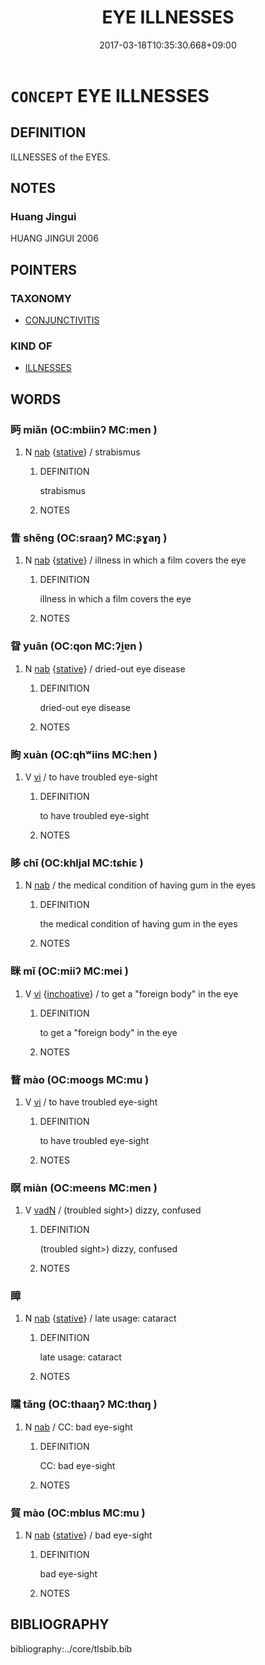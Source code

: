 # -*- mode: mandoku-tls-view -*-
#+TITLE: EYE ILLNESSES
#+DATE: 2017-03-18T10:35:30.668+09:00        
#+STARTUP: content
* =CONCEPT= EYE ILLNESSES
:PROPERTIES:
:CUSTOM_ID: uuid-03229b34-f25c-418b-a1fa-ac10fd4c7991
:TR_ZH: 眼病
:END:
** DEFINITION

ILLNESSES of the EYES.

** NOTES

*** Huang Jingui
HUANG JINGUI 2006

** POINTERS
*** TAXONOMY
 - [[tls:concept:CONJUNCTIVITIS][CONJUNCTIVITIS]]

*** KIND OF
 - [[tls:concept:ILLNESSES][ILLNESSES]]

** WORDS
   :PROPERTIES:
   :VISIBILITY: children
   :END:
*** 眄 miǎn (OC:mbiinʔ MC:men )
:PROPERTIES:
:CUSTOM_ID: uuid-2c017a2c-105a-4629-8b38-40cd706b31a6
:Char+: 眄(109,4/9) 
:GY_IDS+: uuid-ea718bad-b02b-4b4d-939b-a0acd5ace386
:PY+: miǎn     
:OC+: mbiinʔ     
:MC+: men     
:END: 
**** N [[tls:syn-func::#uuid-76be1df4-3d73-4e5f-bbc2-729542645bc8][nab]] {[[tls:sem-feat::#uuid-2a66fc1c-6671-47d2-bd04-cfd6ccae64b8][stative]]} / strabismus
:PROPERTIES:
:CUSTOM_ID: uuid-16d9532c-73b6-418f-affd-9caceae5260b
:END:
****** DEFINITION

strabismus

****** NOTES

*** 眚 shěng (OC:sraaŋʔ MC:ʂɣaŋ )
:PROPERTIES:
:CUSTOM_ID: uuid-7981ac1e-2971-4678-b480-2d0e55d8ea06
:Char+: 眚(109,5/10) 
:GY_IDS+: uuid-81564263-7cfc-4717-b113-0e8e3dd3d6fa
:PY+: shěng     
:OC+: sraaŋʔ     
:MC+: ʂɣaŋ     
:END: 
**** N [[tls:syn-func::#uuid-76be1df4-3d73-4e5f-bbc2-729542645bc8][nab]] {[[tls:sem-feat::#uuid-2a66fc1c-6671-47d2-bd04-cfd6ccae64b8][stative]]} / illness in which a film covers the eye
:PROPERTIES:
:CUSTOM_ID: uuid-12279968-af92-4532-9a81-0543aa06de15
:END:
****** DEFINITION

illness in which a film covers the eye

****** NOTES

*** 眢 yuān (OC:qon MC:ʔi̯ɐn )
:PROPERTIES:
:CUSTOM_ID: uuid-d4fe7745-1a4f-4646-8dd6-acfe8956a3e1
:Char+: 眢(109,5/10) 
:GY_IDS+: uuid-f0c339f5-f4a2-4c6a-b372-c9b1aae088a8
:PY+: yuān     
:OC+: qon     
:MC+: ʔi̯ɐn     
:END: 
**** N [[tls:syn-func::#uuid-76be1df4-3d73-4e5f-bbc2-729542645bc8][nab]] {[[tls:sem-feat::#uuid-2a66fc1c-6671-47d2-bd04-cfd6ccae64b8][stative]]} / dried-out eye disease
:PROPERTIES:
:CUSTOM_ID: uuid-aeae86cf-3f0e-4ca3-b430-9203407bcb66
:END:
****** DEFINITION

dried-out eye disease

****** NOTES

*** 眴 xuàn (OC:qhʷiins MC:hen )
:PROPERTIES:
:CUSTOM_ID: uuid-9d6c5081-1f87-45e0-8022-7656265dc55a
:Char+: 眴(109,6/11) 
:GY_IDS+: uuid-9277da6f-1434-4739-9f68-2ff20e40677f
:PY+: xuàn     
:OC+: qhʷiins     
:MC+: hen     
:END: 
**** V [[tls:syn-func::#uuid-c20780b3-41f9-491b-bb61-a269c1c4b48f][vi]] / to have troubled eye-sight
:PROPERTIES:
:CUSTOM_ID: uuid-8441ec1b-b97d-4975-a3f1-57802421b1b0
:END:
****** DEFINITION

to have troubled eye-sight

****** NOTES

*** 眵 chī (OC:khljal MC:tɕhiɛ )
:PROPERTIES:
:CUSTOM_ID: uuid-3d36f7f4-183a-4e81-b5e0-01031ce4df6c
:Char+: 眵(109,6/11) 
:GY_IDS+: uuid-4f333f42-a8fe-4706-b1bf-593760e63399
:PY+: chī     
:OC+: khljal     
:MC+: tɕhiɛ     
:END: 
**** N [[tls:syn-func::#uuid-76be1df4-3d73-4e5f-bbc2-729542645bc8][nab]] / the medical condition of having gum  in the eyes
:PROPERTIES:
:CUSTOM_ID: uuid-e9075a11-2222-4aeb-8f82-c4ac0f629d8d
:END:
****** DEFINITION

the medical condition of having gum  in the eyes

****** NOTES

*** 眯 mǐ (OC:miiʔ MC:mei )
:PROPERTIES:
:CUSTOM_ID: uuid-da05156d-857a-4df4-a41f-c3283d0204a4
:Char+: 眯(109,6/11) 
:GY_IDS+: uuid-adc40f6d-b390-41d8-b8c5-ef4391f93e2a
:PY+: mǐ     
:OC+: miiʔ     
:MC+: mei     
:END: 
**** V [[tls:syn-func::#uuid-c20780b3-41f9-491b-bb61-a269c1c4b48f][vi]] {[[tls:sem-feat::#uuid-229b7720-3cfd-45ff-9b2b-df9c733e6332][inchoative]]} / to get a "foreign body" in the eye
:PROPERTIES:
:CUSTOM_ID: uuid-632dbf8a-0014-4362-ba5f-559f08b946cc
:END:
****** DEFINITION

to get a "foreign body" in the eye

****** NOTES

*** 瞀 mào (OC:mooɡs MC:mu )
:PROPERTIES:
:CUSTOM_ID: uuid-8687a1cf-972d-4266-88f8-fa78af7a7ad1
:Char+: 瞀(109,9/14) 
:GY_IDS+: uuid-94f27129-6ec9-4634-8dc2-0d6cb7169397
:PY+: mào     
:OC+: mooɡs     
:MC+: mu     
:END: 
**** V [[tls:syn-func::#uuid-c20780b3-41f9-491b-bb61-a269c1c4b48f][vi]] / to have troubled eye-sight
:PROPERTIES:
:CUSTOM_ID: uuid-ec443cf3-bbcd-4eac-946b-73ffa1b144f0
:END:
****** DEFINITION

to have troubled eye-sight

****** NOTES

*** 瞑 miàn (OC:meens MC:men )
:PROPERTIES:
:CUSTOM_ID: uuid-c2eb1f75-a8b1-4823-a8fc-482d9bc33e7f
:Char+: 瞑(109,10/15) 
:GY_IDS+: uuid-58263c1a-540c-43ce-9a4d-3e7d8a765a86
:PY+: miàn     
:OC+: meens     
:MC+: men     
:END: 
**** V [[tls:syn-func::#uuid-fed035db-e7bd-4d23-bd05-9698b26e38f9][vadN]] / (troubled sight>) dizzy, confused
:PROPERTIES:
:CUSTOM_ID: uuid-bfaf5431-7316-41e5-aca6-2d23a32cc414
:END:
****** DEFINITION

(troubled sight>) dizzy, confused

****** NOTES

*** 瞕 
:PROPERTIES:
:CUSTOM_ID: uuid-42e6d1b6-eeb4-40ef-98ca-b7be518a1766
:Char+: 瞕(109,11/16) 
:END: 
**** N [[tls:syn-func::#uuid-76be1df4-3d73-4e5f-bbc2-729542645bc8][nab]] {[[tls:sem-feat::#uuid-2a66fc1c-6671-47d2-bd04-cfd6ccae64b8][stative]]} / late usage: cataract
:PROPERTIES:
:CUSTOM_ID: uuid-6aac72f0-962e-4cac-b7ab-69072fd1a866
:END:
****** DEFINITION

late usage: cataract

****** NOTES

*** 矘 tǎng (OC:thaaŋʔ MC:thɑŋ )
:PROPERTIES:
:CUSTOM_ID: uuid-454cdab2-2d1e-4dee-bcda-63ba5b36b368
:Char+: 矘(109,20/25) 
:GY_IDS+: uuid-fa1df7c1-d805-4bd1-b6fa-47dfe1e729d9
:PY+: tǎng     
:OC+: thaaŋʔ     
:MC+: thɑŋ     
:END: 
**** N [[tls:syn-func::#uuid-76be1df4-3d73-4e5f-bbc2-729542645bc8][nab]] / CC: bad eye-sight
:PROPERTIES:
:CUSTOM_ID: uuid-a4b4b98d-fa7c-4736-96b1-c6f78e32ee59
:END:
****** DEFINITION

CC: bad eye-sight

****** NOTES

*** 貿 mào (OC:mblus MC:mu )
:PROPERTIES:
:CUSTOM_ID: uuid-63eb3d7c-5929-44df-8231-511cf6dc15f3
:Char+: 貿(154,5/12) 
:GY_IDS+: uuid-c04ab4eb-bf4d-426f-9a5f-a3b0c60beff0
:PY+: mào     
:OC+: mblus     
:MC+: mu     
:END: 
**** N [[tls:syn-func::#uuid-76be1df4-3d73-4e5f-bbc2-729542645bc8][nab]] {[[tls:sem-feat::#uuid-2a66fc1c-6671-47d2-bd04-cfd6ccae64b8][stative]]} / bad eye-sight
:PROPERTIES:
:CUSTOM_ID: uuid-cc1f3e27-d3b9-4269-8a8b-e5d1d9f04838
:END:
****** DEFINITION

bad eye-sight

****** NOTES

** BIBLIOGRAPHY
bibliography:../core/tlsbib.bib
